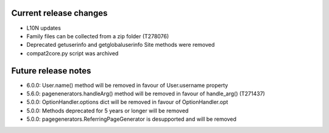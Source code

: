 Current release changes
~~~~~~~~~~~~~~~~~~~~~~~

* L10N updates
* Family files can be collected from a zip folder (T278076)
* Deprecated getuserinfo and getglobaluserinfo Site methods were removed
* compat2core.py script was archived

Future release notes
~~~~~~~~~~~~~~~~~~~~

* 6.0.0: User.name() method will be removed in favour of User.username property
* 5.6.0: pagenenerators.handleArg() method will be removed in favour of handle_arg() (T271437)
* 5.0.0: OptionHandler.options dict will be removed in favour of OptionHandler.opt
* 5.0.0: Methods deprecated for 5 years or longer will be removed
* 5.0.0: pagegenerators.ReferringPageGenerator is desupported and will be removed
